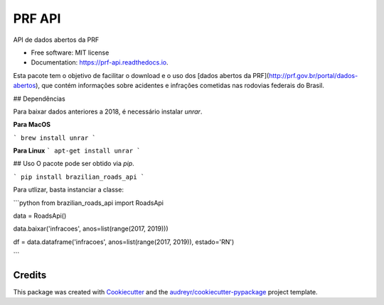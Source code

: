 =======
PRF API
=======


.. image:: https://img.shields.io/pypi/v/prf_api.svg
        :target: https://pypi.python.org/pypi/prf_api

.. image:: https://img.shields.io/travis/nymarya/prf_api.svg
        :target: https://travis-ci.org/nymarya/prf_api

.. image:: https://readthedocs.org/projects/prf-api/badge/?version=latest
        :target: https://prf-api.readthedocs.io/en/latest/?badge=latest
        :alt: Documentation Status


.. image:: https://pyup.io/repos/github/nymarya/prf_api/shield.svg
     :target: https://pyup.io/repos/github/nymarya/prf_api/
     :alt: Updates



API de dados abertos da PRF


* Free software: MIT license
* Documentation: https://prf-api.readthedocs.io.

Esta pacote tem o objetivo de facilitar o download e o uso dos [dados abertos da PRF](http://prf.gov.br/portal/dados-abertos), 
que contém informações sobre acidentes e infrações cometidas nas rodovias federais do Brasil.

## Dependências

Para baixar dados anteriores a 2018, é necessário instalar `unrar`.

**Para MacOS**

```
brew install unrar
```

**Para Linux**
```
apt-get install unrar
```

## Uso
O pacote pode ser obtido via `pip`.

```
pip install brazilian_roads_api
```

Para utlizar, basta instanciar a classe:

```python
from brazilian_roads_api import RoadsApi

data = RoadsApi()

data.baixar('infracoes', anos=list(range(2017, 2019)))

df = data.dataframe('infracoes', anos=list(range(2017, 2019)), estado='RN')

```

Credits
-------

This package was created with Cookiecutter_ and the `audreyr/cookiecutter-pypackage`_ project template.

.. _Cookiecutter: https://github.com/audreyr/cookiecutter
.. _`audreyr/cookiecutter-pypackage`: https://github.com/audreyr/cookiecutter-pypackage
